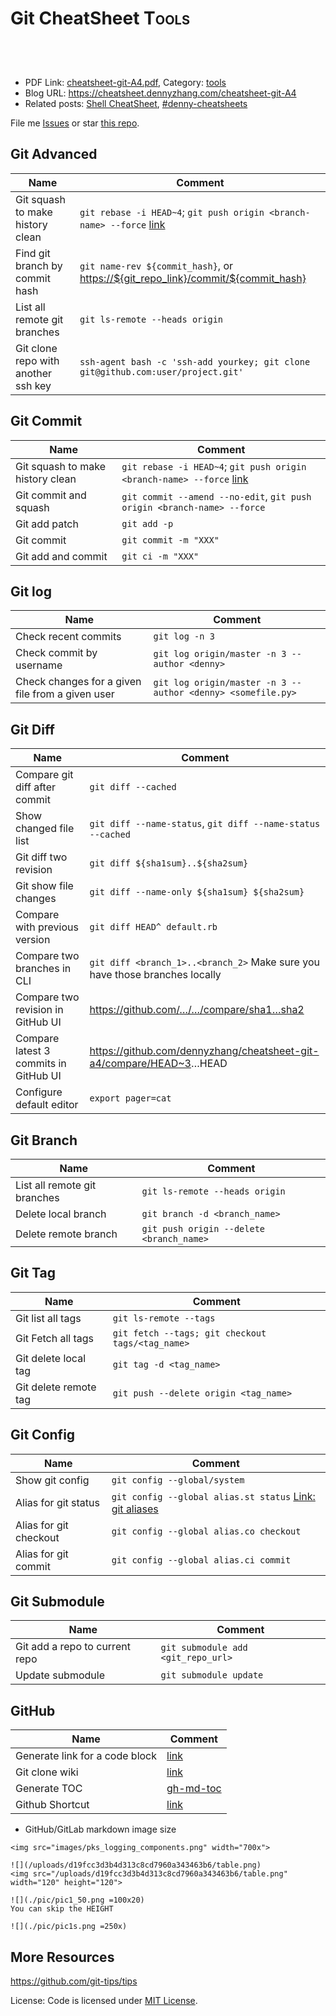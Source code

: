 * Git CheatSheet                                                      :Tools:
:PROPERTIES:
:type:     git
:export_file_name: cheatsheet-git-A4.pdf
:END:

#+BEGIN_HTML
<a href="https://github.com/dennyzhang/cheatsheet-git-A4"><img align="right" width="200" height="183" src="https://www.dennyzhang.com/wp-content/uploads/denny/watermark/github.png" /></a>
<div id="the whole thing" style="overflow: hidden;">
<div style="float: left; padding: 5px"> <a href="https://www.linkedin.com/in/dennyzhang001"><img src="https://www.dennyzhang.com/wp-content/uploads/sns/linkedin.png" alt="linkedin" /></a></div>
<div style="float: left; padding: 5px"><a href="https://github.com/dennyzhang"><img src="https://www.dennyzhang.com/wp-content/uploads/sns/github.png" alt="github" /></a></div>
<div style="float: left; padding: 5px"><a href="https://www.dennyzhang.com/slack" target="_blank" rel="nofollow"><img src="https://slack.dennyzhang.com/badge.svg" alt="slack"/></a></div>
</div>

<br/><br/>
<a href="http://makeapullrequest.com" target="_blank" rel="nofollow"><img src="https://img.shields.io/badge/PRs-welcome-brightgreen.svg" alt="PRs Welcome"/></a>
#+END_HTML

- PDF Link: [[https://github.com/dennyzhang/cheatsheet-git-A4/blob/master/cheatsheet-git-A4.pdf][cheatsheet-git-A4.pdf]], Category: [[https://cheatsheet.dennyzhang.com/category/tools/][tools]]
- Blog URL: https://cheatsheet.dennyzhang.com/cheatsheet-git-A4
- Related posts: [[https://cheatsheet.dennyzhang.com/cheatsheet-shell-A4][Shell CheatSheet]], [[https://github.com/topics/denny-cheatsheets][#denny-cheatsheets]]

File me [[https://github.com/DennyZhang/cheatsheet-git-A4/issues][Issues]] or star [[https://github.com/DennyZhang/cheatsheet-git-A4][this repo]].
** Git Advanced
| Name                                | Comment                                                                          |
|-------------------------------------+----------------------------------------------------------------------------------|
| Git squash to make history clean    | =git rebase -i HEAD~4=; =git push origin <branch-name> --force= [[https://github.com/todotxt/todo.txt-android/wiki/Squash-All-Commits-Related-to-a-Single-Issue-into-a-Single-Commit][link]]             |
| Find git branch by commit hash      | =git name-rev ${commit_hash}=, or https://${git_repo_link}/commit/${commit_hash} |
| List all remote git branches        | =git ls-remote --heads origin=                                                   |
| Git clone repo with another ssh key | =ssh-agent bash -c 'ssh-add yourkey; git clone git@github.com:user/project.git'= |
** Git Commit
| Name                             | Comment                                                                 |
|----------------------------------+-------------------------------------------------------------------------|
| Git squash to make history clean | =git rebase -i HEAD~4=; =git push origin <branch-name> --force= [[https://github.com/todotxt/todo.txt-android/wiki/Squash-All-Commits-Related-to-a-Single-Issue-into-a-Single-Commit][link]]    |
| Git commit and squash            | =git commit --amend --no-edit=, =git push origin <branch-name> --force= |
| Git add patch                    | =git add -p=                                                            |
| Git commit                       | =git commit -m "XXX"=                                                   |
| Git add and commit               | =git ci -m "XXX"=                                                       |
** Git log
| Name                                             | Comment                                                     |
|--------------------------------------------------+-------------------------------------------------------------|
| Check recent commits                             | =git log -n 3=                                              |
| Check commit by username                         | =git log origin/master -n 3 --author <denny>=               |
| Check changes for a given file from a given user | =git log origin/master -n 3 --author <denny> <somefile.py>= |
** Git Diff
| Name                                  | Comment                                                                     |
|---------------------------------------+-----------------------------------------------------------------------------|
| Compare git diff after commit         | =git diff --cached=                                                         |
| Show changed file list                | =git diff --name-status=, =git diff --name-status --cached=                 |
| Git diff two revision                 | =git diff ${sha1sum}..${sha2sum}=                                           |
| Git show file changes                 | =git diff --name-only ${sha1sum} ${sha2sum}=                                |
| Compare with previous version         | =git diff HEAD^ default.rb=                                                 |
| Compare two branches in CLI           | =git diff <branch_1>..<branch_2>= Make sure you have those branches locally |
| Compare two revision in GitHub UI     | [[https://www.dennyzhang.com/github_wiki#sec-1-4][https://github.com/.../.../compare/sha1...sha2]]                              |
| Compare latest 3 commits in GitHub UI | https://github.com/dennyzhang/cheatsheet-git-a4/compare/HEAD~3...HEAD       |
| Configure default editor              | =export pager=cat=                                                          |
** Git Branch
| Name                         | Comment                                  |
|------------------------------+------------------------------------------|
| List all remote git branches | =git ls-remote --heads origin=           |
| Delete local branch          | =git branch -d <branch_name>=            |
| Delete remote branch         | =git push origin --delete <branch_name>= |
** Git Tag
| Name                  | Comment                                          |
|-----------------------+--------------------------------------------------|
| Git list all tags     | =git ls-remote --tags=                           |
| Git Fetch all tags    | =git fetch --tags; git checkout tags/<tag_name>= |
| Git delete local tag  | =git tag -d <tag_name>=                          |
| Git delete remote tag | =git push --delete origin <tag_name>=            |
** Git Config
| Name                   | Comment                                                 |
|------------------------+---------------------------------------------------------|
| Show git config        | =git config --global/system=                            |
| Alias for git status   | =git config --global alias.st status= [[https://git-scm.com/book/en/v2/Git-Basics-Git-Aliases][Link: git aliases]] |
| Alias for git checkout | =git config --global alias.co checkout=                 |
| Alias for git commit   | =git config --global alias.ci commit=                   |
** Git Submodule
| Name                           | Comment                            |
|--------------------------------+------------------------------------|
| Git add a repo to current repo | =git submodule add <git_repo_url>= |
| Update submodule               | =git submodule update=             |
** GitHub
| Name                           | Comment   |
|--------------------------------+-----------|
| Generate link for a code block | [[https://www.dennyzhang.com/github_wiki#sec-1-3][link]]      |
| Git clone wiki                 | [[https://www.dennyzhang.com/github_wiki#sec-1-1][link]]      |
| Generate TOC                   | [[https://www.dennyzhang.com/github_wiki#sec-1-2][gh-md-toc]] |
| Github Shortcut                | [[https://help.github.com/articles/using-keyboard-shortcuts][link]]      |

- GitHub/GitLab markdown image size
#+BEGIN_EXAMPLE
<img src="images/pks_logging_components.png" width="700x">

![](/uploads/d19fcc3d3b4d313c8cd7960a343463b6/table.png)
<img src="/uploads/d19fcc3d3b4d313c8cd7960a343463b6/table.png"  width="120" height="120">

![](./pic/pic1_50.png =100x20)
You can skip the HEIGHT

![](./pic/pic1s.png =250x)
#+END_EXAMPLE
** More Resources
https://github.com/git-tips/tips

License: Code is licensed under [[https://www.dennyzhang.com/wp-content/mit_license.txt][MIT License]].

#+BEGIN_HTML
<a href="https://www.dennyzhang.com"><img align="right" width="201" height="268" src="https://raw.githubusercontent.com/USDevOps/mywechat-slack-group/master/images/denny_201706.png"></a>
<a href="https://www.dennyzhang.com"><img align="right" src="https://raw.githubusercontent.com/USDevOps/mywechat-slack-group/master/images/dns_small.png"></a>

<a href="https://www.linkedin.com/in/dennyzhang001"><img align="bottom" src="https://www.dennyzhang.com/wp-content/uploads/sns/linkedin.png" alt="linkedin" /></a>
<a href="https://github.com/dennyzhang"><img align="bottom"src="https://www.dennyzhang.com/wp-content/uploads/sns/github.png" alt="github" /></a>
<a href="https://www.dennyzhang.com/slack" target="_blank" rel="nofollow"><img align="bottom" src="https://slack.dennyzhang.com/badge.svg" alt="slack"/></a>
#+END_HTML
* org-mode configuration                                           :noexport:
#+STARTUP: overview customtime noalign logdone showall
#+DESCRIPTION:
#+KEYWORDS: 
#+LATEX_HEADER: \usepackage[margin=0.6in]{geometry}
#+LaTeX_CLASS_OPTIONS: [8pt]
#+LATEX_HEADER: \usepackage[english]{babel}
#+LATEX_HEADER: \usepackage{lastpage}
#+LATEX_HEADER: \usepackage{fancyhdr}
#+LATEX_HEADER: \pagestyle{fancy}
#+LATEX_HEADER: \fancyhf{}
#+LATEX_HEADER: \rhead{Updated: \today}
#+LATEX_HEADER: \rfoot{\thepage\ of \pageref{LastPage}}
#+LATEX_HEADER: \lfoot{\href{https://github.com/dennyzhang/cheatsheet-git-A4}{GitHub: https://github.com/dennyzhang/cheatsheet-git-A4}}
#+LATEX_HEADER: \lhead{\href{https://cheatsheet.dennyzhang.com/cheatsheet-slack-A4}{Blog URL: https://cheatsheet.dennyzhang.com/cheatsheet-git-A4}}
#+AUTHOR: Denny Zhang
#+EMAIL:  denny@dennyzhang.com
#+TAGS: noexport(n)
#+PRIORITIES: A D C
#+OPTIONS:   H:3 num:t toc:nil \n:nil @:t ::t |:t ^:t -:t f:t *:t <:t
#+OPTIONS:   TeX:t LaTeX:nil skip:nil d:nil todo:t pri:nil tags:not-in-toc
#+EXPORT_EXCLUDE_TAGS: exclude noexport
#+SEQ_TODO: TODO HALF ASSIGN | DONE BYPASS DELEGATE CANCELED DEFERRED
#+LINK_UP:   
#+LINK_HOME: 
* #  --8<-------------------------- separator ------------------------>8-- :noexport:
* TODO undo local git commit                                       :noexport:
* how people achieve this: https://github.com/kelseyhightower/nocode/issues/2524 :noexport:
* TODO Truncate .git /Users/zdenny/Dropbox/org_data                :noexport:
* TODO git reset --hard HEAD                                       :noexport:
* TODO Role Model                                                  :noexport:
https://github.com/tiimgreen/github-cheat-sheet
* TODO make .git history small                                     :noexport:
* DONE Github coveralls support traivs.ci python project           :noexport:
  CLOSED: [2017-09-13 Wed 16:56]
https://coveralls.zendesk.com/hc/en-us/articles/201342869-Python
http://levibostian.com/blog/python-code-coverage-and-coveralls-io/
https://github.com/coveralls-clients/coveralls-python
https://earldouglas.com/posts/python-ci.html
http://blog.pythonity.com/coveralls-with-travis-ci-tox-pytest.html
https://vevurka.github.io/dsp17/git/quality/django/python/travis_ci_frisor/
http://levibostian.com/blog/python-code-coverage-and-coveralls-io/
#+BEGIN_EXAMPLE
Coveralls

Coveralls is a hosted analysis tool, providing statistics about your code coverage.

Configuring your Travis CI build to send results to Coveralls always follows the same pattern:

Add your repository to Coveralls.
Configure your build to install the Coveralls library for the programming language you're using.
Add Coveralls to your test suite.
If you're using Travis CI for private repos, add service_name: travis-pro to your .coveralls.yml.
We'll show you how to do this for Ruby in the following example.
#+END_EXAMPLE
* DONE github: integrate docker auto build with dockerfile         :noexport:
  CLOSED: [2017-09-13 Wed 18:49]
https://hub.docker.com/r/niccokunzmann/dockerhub-build-status-image/
https://github.com/badges/shields/issues/886
* DONE github fork rebase                                          :noexport:
  CLOSED: [2017-10-06 Fri 21:46]
https://robots.thoughtbot.com/keeping-a-github-fork-updated

git clone git@github.com:croaky/dotfiles.git
cd dotfiles
git remote add upstream git@github.com:thoughtbot/dotfiles.git
git fetch upstream
git rebase upstream/master

git checkout -b upstream upstream/master
* TODO git undo: git add                                           :noexport:
* TODO consolidate & beyond: https://github.com/arslanbilal/git-cheat-sheet :noexport:
* TODO consolidate https://github.com/tchapi/markdown-cheatsheet   :noexport:
* TODO more content                                                :noexport:
** git
# To set your identity:
git config --global user.name "John Doe"
git config --global user.email johndoe@example.com

# To set your editor:
git config --global core.editor emacs

# To enable color:
git config --global color.ui true

# To stage all changes for commit:
git add --all

# To stash changes locally, this will keep the changes in a separate changelist
# called stash and the working directory is cleaned. You can apply changes
# from the stash anytime
git stash

# To stash changes with a message
git stash save "message"

# To list all the stashed changes
git stash list

# To apply the most recent change and remove the stash from the stash list
git stash pop

# To apply any stash from the list of stashes. This does not remove the stash
# from the stash list
git stash apply stash@{6}

# To commit staged changes
git commit -m "Your commit message"

# To edit previous commit message
git commit --amend

# Git commit in the past
git commit --date="`date --date='2 day ago'`"
git commit --date="Jun 13 18:30:25 IST 2015"
# more recent versions of Git also support --date="2 days ago" directly

# To change the date of an existing commit
git filter-branch --env-filter \
    'if [ $GIT_COMMIT = 119f9ecf58069b265ab22f1f97d2b648faf932e0 ]
     then
         export GIT_AUTHOR_DATE="Fri Jan 2 21:38:53 2009 -0800"
         export GIT_COMMITTER_DATE="Sat May 19 01:01:01 2007 -0700"
     fi'

# To removed staged and working directory changes
git reset --hard

# To go 2 commits back
git reset --hard HEAD~2

# To remove untracked files
git clean -f -d

# To remove untracked and ignored files
git clean -f -d -x

# To push to the tracked master branch:
git push origin master

# To push to a specified repository:
git push git@github.com:username/project.git

# To delete the branch "branch_name"
git branch -D branch_name

# To make an exisiting branch track a remote branch
git branch -u upstream/foo

# To see who commited which line in a file
git blame filename

# To sync a fork with the master repo:
git remote add upstream git@github.com:name/repo.git    # Set a new repo
git remote -v                                           # Confirm new remote repo
git fetch upstream                                      # Get branches
git branch -va                                          # List local - remote branches
git checkout master                                     # Checkout local master branch
git checkout -b new_branch                              # Create and checkout a new branch
git merge upstream/master                               # Merge remote into local repo
git show 83fb499                                        # Show what a commit did.
git show 83fb499:path/fo/file.ext                       # Shows the file as it appeared at 83fb499.
git diff branch_1 branch_2                              # Check difference between branches
git status                                              # Show the changes from last commit

# Commit history of a set of files
git log --pretty=email --patch-with-stat --reverse --full-index -- Admin\*.py > Sripts.patch

# Import commits from another repo
git --git-dir=../some_other_repo/.git format-patch -k -1 --stdout <commit SHA> | git am -3 -k

# View commits that will be pushed
git log @{u}..

# View changes that are new on a feature branch
git log -p feature --not master
git diff master...feature

# Interactive rebase for the last 7 commits
git rebase -i @~7

# Diff files WITHOUT considering them a part of git
# This can be used to diff files that are not in a git repo!
git diff --no-index path/to/file/A path/to/file/B

# To pull changes while overwriting any local commits
git fetch --all
git reset --hard origin/master

# Update all your submodules
git submodule update --init --recursive

# Perform a shallow clone to only get latest commits
# (helps save data when cloning large repos)
git clone --depth 1 <remote-url>

# To unshallow a clone
git pull --unshallow

# Create a bare branch (one that has no commits on it)
git checkout --orphan branch_name

# Checkout a new branch from a different starting point
git checkout -b master upstream/master

# Remove all stale branches (ones that have been deleted on remote)
# So if you have a lot of useless branches, delete them on Github and then run this
git remote prune origin

# The following can be used to prune all remotes at once
git remote prune $(git remote | tr '\n' ' ')

# Revisions can also be identified with :/text
# So, this will show the first commit that has "cool" in their message body
git show :/cool

# Undo parts of last commit in a specific file
git checkout -p HEAD^ -- /path/to/file

# Revert a commit and keep the history of the reverted change as a separate revert commit
git revert <commit SHA>

# Pich a commit from a branch to current branch. This is different than merge as
# this just applies a single commit from a branch to current branch
git cherry-pick <commit SHA1>
** patch
# Patch one file
patch version1 < version.patch

# Reverse a patch
patch -R version1 < version.patch

# Patch all files in a directory, adding any missing new files
# -p strips leading slashes
$ cd dir
$ patch -p1 -i ../big.patch

# Patch files in a directory, with one level (/) offset
patch -p1 -r version1/ < version.patch
* git                                           :noexport:IMPORTANT:Personal:
| Item                          | Comment                                                        |
|-------------------------------+----------------------------------------------------------------|
| man 7 gittutorial             | man page for git tutorial                                      |
| gitk                          | git repository browser; sudo apt-get install gitk              |
| github保存密码                | git config remote.origin.url git@github.com:xiaozibao/test.git |
| git change url of remote repo | git remote set-url origin git://new.url.here                   |

- command list
| Item                                | Comment                                                                                                |
|-------------------------------------+--------------------------------------------------------------------------------------------------------|
| 撤销本地修改                        | git checkout dirname *.txt                                                                             |
| 撤销最近一次提交　                  | git revert --no-commit head                                                                            |
| git revert last change              | git reset --soft HEAD^                                                                                 |
| undo git pull                       | git reset --hard                                                                                       |
| revert a faulty branch merge        | 789a4e8a3b436050082db5747762158aaca00a27                                                               |
|-------------------------------------+--------------------------------------------------------------------------------------------------------|
| undo merge                          | git merge --abort                                                                                      |
| 创建一个本地branch                  | git branch denny                                                                                       |
| 删除一个本地branch                  | git branch -d denny                                                                                    |
| 把本地新创建的branch push到server   | git push origin <branchname>                                                                           |
| 删除server一个branch                | git push origin --delete <branchName>                                                                  |
| 合并branch                          | git merge <branchname>                                                                                 |
| 查看某个check-in的修改              | git diff  ed3563a9538a183cb1e545458691ea6f626db898                                                     |
| git checkout file of given revision | git checkout 4d1c375e281627a7ea45b0b3abad08af51927851 server.py                                        |

- git branch
| git                          | svn                            | comment                               |
|------------------------------+--------------------------------+---------------------------------------|
| git branch branch            | svn copy http://... http://... | BRANCHING                             |
| git checkout branch          | svn switch http://...          |                                       |
| git branch                   | svn list http://.../           |                                       |
| git checkout rev             | svn update -r rev              |                                       |
| git checkout prevbranch      | svn update                     |                                       |
| git checkout path            |                                | Restore a file from the last revision |
| git merge branch             |                                |                                       |
| git push -u origin dev       |                                | push a local branch to server         |

- git & svn
| git                                            | svn                            | Comment                               |
|------------------------------------------------+--------------------------------+---------------------------------------|
| git show HEAD~2                                |                                |                                       |
| git clone url                                  | svn checkout url               |                                       |
| git pull                                       | svn update                     |                                       |
| git tag -a sandbox-v2 -m "sandbox v2"          | svn copy http://... http://... |                                       |
| git tag -l                                     | svn list http://.../           | list local tags                       |
| git push --tags                                |                                | push tag                              |
| git show tag                                   | svn log --limit 1 http://...   |                                       |
| git init                                       |                                | initialize the repository             |
| git add .                                      |                                | add all files under current directory |
| git show rev:path/to/file                      |                                |                                       |
| git blame path/to/file                         |                                |                                       |
| git diff rev path                              | svn diff -rrev path            |                                       |
** TODO git clone出来的,没有branch list
** TODO 生成补丁（patch）,把补丁发送给主开发者
** TODO git misc stuff                                             :noexport:
*** TODO git svn fetch failed
**** console shot                                                  :noexport:
#+BEGIN_EXAMPLE
Item is not readable: Item is not readable at /usr/lib/git-core/git-svn line 1702
#+END_EXAMPLE
*** TODO git generate diff in svn format                 :IMPORTANT:noexport:
**** email from Ming
#+BEGIN_EXAMPLE
Hang already used pos-review to generate RB request from git diff. Hang, can you give us your experience on this?
Thanks,
Jason
From: Zhang, Denny
Sent: Wednesday, March 24, 2010 10:13 AM
To: Zhang, Ming
Cc: Chen, Jason (CIG); Zhou, Hang; Shen, Lizhong
Subject: RE: generate diff from git for RB
Hi Ming
Hope the following solve your problem.
# Problem: Reviewboard are expecting \t after filename.
The diff format of svn conform to the rule, while git diff format violate.
http://code.google.com/p/reviewboard/source/browse/trunk/reviewboard/diffviewer/parser.py?r=1361\\
How reviewword parse
Sample of git diff format:
,-----------
| diff --git a/src/mgmt/pylib/mauiverify b/src/mgmt/pylib/mauiverify
| old mode 100644
| new mode 100755
| index a9eb2e0..0702120
| --- a/src/mgmt/pylib/mauiverify
| +++ b/src/mgmt/pylib/mauiverify
`-----------
Sample of SVN diff format:
,-----------
| Index: mauiverify
| ===================================================================
| --- mauiverify (revision 49747)
| +++ mauiverify (working copy)
| @@ -25,12 +25,6 @@
| import random
| import string
| import pdb
`-----------
# Solution: a shell script to convert git format to diff format
- Add a script of git-svn-diff to the $PATH(Show in the attachment).
## Add the alias to the git configuration
[alias]
 svn-diff=!git-svn-diff
## Generate diff by: git svn-diff
http://www.mail-archive.com/trafficserver-dev@incubator.apache.org/msg00864.html\\
git-svn diff
http://stackoverflow.com/questions/708202/git-format-patch-to-be-svn-compatable\\
Git format-patch to be svn compatable?
Thanks,
Denny
-----Original Message-----
From: Zhang, Ming
Sent: 2010年3月24日 3:26
To: Chen, Jason (CIG)
Cc: Zhang, Denny; Zhou, Hang; Shen, Lizhong
Subject: generate diff from git for RB
Hi All
Try to seek some idea, I tried to generate diff for RB but always get error like 'No valid separator after the filename was found in the diff header'. Did a quick check and could not find solution. Wonder if your guys have workaround? Thanks!
Best Regards
- Ming Zhang
CIG, EMC Corporation
Thanks & Regards,
Denny Zhang
CIG Maui Sysmgmt Team
EMC ShangHai R&D -- Software Engineer
Tel: 86-21-60951100(2273)
Email: Zhang_Denny@emc.com
EMC²
Where information lives......
#+END_EXAMPLE
*** TODO generate diff from git for ReviewBoard
**** email from Hang
#+BEGIN_EXAMPLE
reviewboard support git-svn usage natively, its developers also use the same way. The discussion is available at.
http://groups.google.com/group/reviewboard/browse_thread/thread/3423e2c8f71c5c3a?pli=1\\
Main steps:
(1) configure git, add rb address into .git/config
[reviewboard]
url = http://10.32.171.184
(2) use post-review with "--parent=<git-branch>"
You could also use the following options:
--guess-summary
--guess-description
Then post-review will try to guess summary and description from git log.
Thanks,
Hang
#+END_EXAMPLE
*** TODO Install git in redhat
**** TODO install by yum
- install zlib-devel openssl-devel perl cpio expat-devel gettext-devel curl
- yum install git-core
**** TODO install by configure/make/make install
#+begin_example
wget http://kernel.org/pub/software/scm/git/git-1.6.5.7.tar.gz && tar zxvf git-1.6.5.7.tar.gz && cd git-1.6.5.7
./configure --prefix=/usr/local/git
make install install-doc install-html
/usr/local/git/bin/git --version #显示: git version 1.6.5.7
将git加入系统PATH
,-----------
| vim /etc/profile #加入下面一行
| export PATH=$PATH:/usr/local/git/bin
| source /etc/profile
`-----------
#+end_example
**** useful link
http://www.weekface.info/2010/01/03/linux-git-install\\
Linux实做之Git分布式版本控制系统(安装git)
*** TODO Switch google code from svn to git
**** useful link
http://code.google.com/p/support/wiki/ImportingFromGit\\
ImportingFromGit
http://hi.baidu.com/hunnon/blog/item/8a7b9c98e0f41b026f068c04.html\\
在 Google Code 中使用 Git
*** TODO git svn set-tree
git svn set-tree
Reading from stdin...
*** TODO check in git to svn
#+begin_example
$ git svn dcommit
Committing to https://rd-accounting.googlecode.com/svn/trunk ...
Authentication realm: <https://rd-accounting.googlecode.com:443> Google Code Subversion Re
pository
Password for 'filebat.mark':
Authentication realm: <https://rd-accounting.googlecode.com:443> Google Code Subversion Re
pository
Username: filebat.mark
Password for 'filebat.mark':
Authentication realm: <https://rd-accounting.googlecode.com:443> Google Code Subversion Re
pository
Username: filebat.mark
Password for 'filebat.mark':
Authorization failed: MKACTIVITY of '/svn/!svn/act/4b05885e-34b8-11df-b02f-4f7e9a581080':
authorization failed: Could not authenticate to server: rejected Basic challenge (https://
rd-accounting.googlecode.com) at /usr/lib/git-core/git-svn line 3894
#+end_example
*** TODO 如何将一个branch中的内容push到各一个branch               :IMPORTANT:
*** TODO git commit前,如何快捷地查看一个文件的修改
*** TODO 如何比较两个branch中同一个文件的异同
*** TODO Make "git blame" work for svn based repository           :IMPORTANT:
*** TODO Run difftool in git: git difftool [2/3]                  :IMPORTANT:
 http://luhman.org/blog/2009/08/25/git-difftool-and-vimdiff\\
 Git difftool and vimdiff
**** TODO 如何在ntemacs中使用vimdiff
**** DONE 在cygwin中vimdiff打开两个文件后,如何水平移动内容
     CLOSED: [2010-03-21 星期日 01:27]
**** DONE basic configuration
     CLOSED: [2010-03-21 星期日 01:26]
 git config --global diff.tool vimdiff
 git difftool -y
*** TODO side by side code review                   :IMPORTANT:noexport:HARD:
http://xhfamily.com/x/notes/20080819_git-process.html\\
Git and side-by-side code review
**** diff_view.py
#+begin_src python
#!/usr/bin/python
# Take a review directory, like /tmp/20080813_14450,
# 1 read _file.list
# 2 print out a list of files for reviews
# 3 use vimdiff to review the diff
import sys, string, re, os
# vertical filler to make alignment nice; more context is better; I don't use icase, iwhite
vimdiff="vim +\":set nu\" +\":set nospell\" +\":syntax off\" +\":set diffopt=vertical,filler,context:8\""
def Main():
 if (len(sys.argv) != 2 and len(sys.argv) != 3):
 print "%s -l [review directory]"%sys.argv[0]
 sys.exit(1)
 # Get options
 localDiff = False
 needToDeleteDiffDir = False
 reviewDir = ""
 if "-l" == sys.argv[1]:
 localDiff = True
 reviewDir = sys.argv[2]
 else:
 reviewDir = sys.argv[1]
# Untar if needed
 if os.path.isfile(reviewDir):
 os.system("tar zxvf %s -C /tmp"%reviewDir)
 reviewDir = "/tmp/%s"%(os.path.basename(reviewDir)[:-4])
 needToDeleteDiffDir = True
 else:
 assert(os.path.isdir(reviewDir))
# Parse _file.list from reviewDir
 idxFileName = "%s/_file.list"%reviewDir
 if not os.path.isfile(idxFileName):
 print "Cannot find _file.list in the review directory!"
 sys.exit(1)
 f = open(idxFileName)
 prefix = reviewDir
 files = []
 for line in f.readlines():
 files.append(line[:-1])
 f.close()
# Now invoke vimdiff
 i = -1;
 while i < len(files):
 printFiles(files);
 print "Next/Previous/exit(N/p/x/<number>)?"
 input = sys.stdin.readline();
 try:
 i = int(input)
 except:
 if (input.lower() == "x\n"):
 break
 elif (input.lower() == "p\n"):
 i = i - 1
 if i < 0:
 i = 0
 else:
 i += 1
 if not (i >= 0 and i < len(files)):
 break
 file = files[i]
 absFile = "%s/%s"%(prefix, file)
 if localDiff:
 absFile = FindLocalFile(file)
 os.system("%s %s +\":silent diffsplit %s/%s.BASE\" +\":set nonu\""%(vimdiff, absFile, prefix, file))
 if needToDeleteDiffDir:
 os.system("rm -rf %s"%reviewDir)
def FindLocalFile(filename):
 tok = filename.split('/')
 for i in range(len(tok)):
 f = "/".join(tok[i:])
 if os.path.exists(f):
 return f
 assert(0)
def printFiles(files):
 i = 0;
 while i < len(files):
 print "%s [%d]"%(files[i], i)
 i += 1
 return
Main()
#+end_src
**** git_diff_to_review.py
#+begin_src python
#!/usr/bin/python
# called from git diff to:
# 1. make a review directory in /tmp/ using date and parent pid, if not already there
# 2. append file name in /tmp/<data_ppid>/_file.list
# 3. copy the old and new version of the files according to the relative path
import sys, os, datetime
# filler to make alignment nice; more context is better; I don't use icase, iwhite
vimdiff="vim +\":set nu\" +\":syntax off\" +\":set diffopt=vertical,filler,context:8\""
def Main():
 ppid = os.getppid()
 assert(ppid != 0)
 today = datetime.datetime.now().strftime("%Y%m%d")
 dir = "/tmp/%s_%05d"%(today, ppid)
 idxFilePath = "%s/_file.list"%dir
 gitFilePath = sys.argv[1]
 gitOldFilePath = sys.argv[2]
 gitNewFilePath = sys.argv[5]
 copyOldFilePath = "%s/%s.BASE"%(dir, gitFilePath)
 copyNewFilePath = "%s/%s"%(dir, gitFilePath)
 os.system("mkdir -p %s"%dir)
 os.system("touch %s"%idxFilePath)
 idxFile = open(idxFilePath, "a")
 if 0 == idxFile.tell():
 print dir
 idxFile.write("%s\n"%gitFilePath);
 idxFile.close()
#print gitFilePath, gitOldFilePath, gitNewFilePath, copyOldFilePath, copyNewFilePath
 copyFile(gitOldFilePath, copyOldFilePath)
 copyFile(gitNewFilePath, copyNewFilePath)
 return
def copyFile(fromPath, toPath):
 os.system("mkdir -p %s"%os.path.dirname(toPath))
 fromFile = open(fromPath, "r")
 toFile = open(toPath, "w")
 for line in fromFile.readlines():
 toFile.write(line)
 fromFile.close()
 toFile.close()
 return
Main()
#+end_src
**** gr.sh
#+begin_src sh
function gr {
 if [ -z "$1" ]; then
 reviewDir=`GIT_EXTERNAL_DIFF=git_diff_to_review.py git diff`
 elif [ "$1" = "--cached" ]; then
 reviewDir=`GIT_EXTERNAL_DIFF=git_diff_to_review.py git diff --cached`
 else
 reviewDir=`GIT_EXTERNAL_DIFF=git_diff_to_review.py git diff "$1^" "$1"`
 fi
 if [ -d "$reviewDir" ]; then
 theDir=`dirname $reviewDir`
 theBase=`basename $reviewDir`
 pushd "$theDir" >/dev/null
 tar zcf "$theBase.tgz" "$theBase"
 popd >/dev/null
 echo "$reviewDir.tgz"
 rm -rf $reviewDir
 else
 echo "something wrong with $reviewDir"
 fi
}
gr $1
#+end_src
*** TODO git pull . master fail: you are in the middle of a conflicted merge
**** HOW TO RESOLVE CONFLICTS
#+begin_example
HOW TO RESOLVE CONFLICTS
 After seeing a conflict, you can do two things:.sp
 o Decide not to merge. The only clean-ups you need are to reset the index file to the
 HEAD commit to reverse 2. and to clean up working tree changes made by 2. and 3.;
 git-reset --hard can be used for this.
 o Resolve the conflicts. Git will mark the conflicts in the working tree. Edit the
 files into shape and git-add them to the index. Use git-commit to seal the deal.
 You can work through the conflict with a number of tools:.sp
 o Use a mergetool. git mergetool to launch a graphical mergetool which will work you
 through the merge.
 o Look at the diffs. git diff will show a three-way diff, highlighting changes from
 both the HEAD and remote versions.
 o Look at the diffs on their own. git log --merge -p <path> will show diffs first
 for the HEAD version and then the remote version.
 o Look at the originals. git show :1:filename shows the common ancestor, git show
 :2:filename shows the HEAD version and git show :3:filename shows the remote
 version.
#+end_example
*** TODO git pull . master fail: you have not concluded your merge. (MERGE_HEAD exists)
*** ;; -------------------------- separator --------------------------
*** TODO git reset HEAD^: toss your latest commit away completely
*** TODO git commit --amend: amend your latest commit
*** TODO Configure git colors and visualize                       :IMPORTANT:
#+begin_example
# Colors. Git can produce colorful output with some commands; since some people hate colors way more than the rest likes them, by default the colors are turned off. If you would like to have colors in your output:
git config --global color.diff auto
git config --global color.status auto
git config --global color.branch auto
# Visualize. You may find it convenient to watch your repository using the gitk repository as you go.
#+end_example
*** TODO git merge --no-commit branch to review the merge result and then do the commit yourself
*** TODO git log -Sstring shows the commits which add or remove any file data matching string
*** TODO git commit -a -m时, 如何处理不可见字符,例如回车,tab键
*** TODO git apply(patch -p0)
** DONE git diff: warning: terminal is not fully functional
   CLOSED: [2012-01-22 Sun 14:43]
add to /etc/bash.profile

git config --global core.pager ""

或者export PAGER=cat
*** useful link
    http://stackoverflow.com/questions/3952207/how-to-configure-emacs-app-to-use-git-within-shell-for-git-on-osx\\
    How to configure emacs.app to use git within *shell* for git on OSX - Stack Overflow

    http://kerneltrap.com/mailarchive/git/2008/12/17/4443664/thread\\
    Re: git-diff should not fire up $PAGER, period! | KernelTrap
** DONE git clone fail: error: server certificate verification failed
   CLOSED: [2012-11-14 Wed 15:26]
git config --global http.sslVerify false
#+begin_example
denny@denny-Vostro-1014:~/backup/essential/Dropbox/private_data/code$ git clone https://zhangwei@git.dev.ec-ae.net/bnow.git
Cloning into 'bnow'...
error: server certificate verification failed. CAfile: /etc/ssl/certs/ca-certificates.crt CRLfile: none while accessing https://zhangwei@git.dev.ec-ae.net/bnow.git/info/refs
fatal: HTTP request failed
denny@denny-Vostro-1014:~/backup/essential/Dropbox/private_data/code$ git config --global http.sslVerify false
denny@denny-Vostro-1014:~/backup/essential/Dropbox/private_data/code$ git clone https://zhangwei@git.dev.ec-ae.net/bnow.git
Cloning into 'bnow'...
Password for 'https://zhangwei@git.dev.ec-ae.net': 87ac515f138d3e1cc8dd58e6d4dc24a36b52cabd

remote: Counting objects: 1024, done.
remote: Compressing objects: 100% (926/926), done.
remote: Total 1024 (delta 422), reused 490 (delta 63)
Receiving objects: 100% (1024/1024), 1.19 MiB | 1024 KiB/s, done.
Resolving deltas: 100% (422/422), done.
#+end_example
** sample configuration                                            :noexport:
[user]
 name = Zhang, Denny
 email = denny.zhang001@gmail.com
[core]
 repositoryformatversion = 0
 filemode = true
 bare = false
 logallrefupdates = true
 ignorecase = true
 whitespace=fix,-indent-with-non-tab,trailing-space,cr-at-eol
 pager = less -FXRS
[branch "branch-1"]
 remote = master
[color]
 branch = auto
 diff = auto
 status = auto
 ui = true
[color "branch"]
 current = yellow reverse
 local = yellow
 remote = green
[color "diff"]
 meta = yellow bold
 frag = magenta bold
 old = red bold
 new = green bold
 whitespace = red reverse
[color "status"]
 added = yellow
 changed = green
 untracked = cyan
[tool]
 diff = vimdiff
** # --8<-------------------------- separator ------------------------>8--
** TODO Git work with svn
 http://flavio.castelli.name/howto_use_git_with_svn\\
 Howto use Git and svn together
 1. install git and git-svn
 2. create the working dir: mkdir strigi
 3. init your git working dir:
 cd strigi && git-svn init https://svn.kde.org/home/kde/trunk/kdesupport/strigi
 git-svn init command is followed by the address of the svn repository (in this case we point to strigi's repository)
 4. Find a commit regarding the project (you can get it from cia version control). Warning: the command git-log will show project's history starting from this revision.
 5. Perform the command git-svn fetch -rREVISION
 Where REVISION is the number obtained before.
 6. Update your working dir: git-svn rebase
;; -------------------------- separator --------------------------
http://www.viget.com/extend/effectively-using-git-with-subversion/\\
Effectively Using Git With Subversion
** useful link                                                    :IMPORTANT:
 http://git.or.cz/course/svn.html\\
 Git - SVN Crash Course
 http://flavio.castelli.name/howto_use_git_with_svn\\
 Howto use Git and svn together
 http://baike.baidu.com/view/1531489.htm?fr=ala0_1\\
 GIT
 http://www.cnblogs.com/1-2-3/archive/2010/07/18/git-commands.html
** DONE In eshell-mode of emacs, git commit can't open editor     :IMPORTANT:
   CLOSED: [2010-03-19 星期五 23:46]
使用-m选项直接给出message, 或使用-f选项给一个文件名

If you don't pass any -m parameter or pass the -e parameter, your
favorite $EDITOR will get run and you can compose your commit message
there, just as with Subversion.

git commit -a -m "This is another test"
*** consoleshot                                                    :noexport:
#+BEGIN_EXAMPLE
git commit -a
error: Terminal is dumb but no VISUAL nor EDITOR defined.
Please supply the message using either -m or -F option.
#+END_EXAMPLE
** DONE git show rev:path/to/file
   CLOSED: [2010-03-19 星期五 23:56]
*** consoleshot                                                    :noexport:
#+BEGIN_EXAMPLE
   #+BEGIN_EXAMPLE
git show 389fef009868695330c2d214df49c1ea6490111a
commit 389fef009868695330c2d214df49c1ea6490111a
Author: zhangd1 <zhangd1@CNRDZHANGD1L1C.corp.emc.com>
Date: Fri Mar 19 23:52:57 2010 +0800
 Test for verbose mode
diff --git a/beta.el b/beta.el
index 771288b..5adaa4d 100644
--- a/beta.el
+++ b/beta.el
@@ -1,6 +1,5 @@
 ;; here is a test, another change
 (defun open-buffer-path2 ()
-
 )
 (defun open-buffer-path ()
 ;;Run explorer on the directory of the current buffer.
d:/temp/git/dryrun $

   #+END_EXAMPLE
#+END_EXAMPLE
** DONE We can refer to latest revision by HEAD, its parent as HEAD^^ or HEAD~2. :IMPORTANT:
   CLOSED: [2010-03-20 星期六 00:42]
** DONE git diff rev path(svn diff -rrev path)
   CLOSED: [2010-03-20 星期六 00:47]
To get a diff with an specific revision and path
** DONE Configure git colors                                      :IMPORTANT:
   CLOSED: [2010-03-21 星期日 01:07]
# Colors. Git can produce colorful output with some commands; since some people hate colors way more than the rest likes them, by default the colors are turned off. If you would like to have colors in your output:
git config --global color.diff auto
git config --global color.status auto
git config --global color.branch auto
;; -------------------------- separator --------------------------
http://jblevins.org/log/tools/git-colors\\
Git Colors
[color]
 branch = auto
 diff = auto
 status = auto
[color "branch"]
 current = yellow reverse
 local = yellow
 remote = green
[color "diff"]
 meta = yellow bold
 frag = magenta bold
 old = red bold
 new = green bold
[color "status"]
 added = yellow
 changed = green
 untracked = cyan
** DONE customize configuration template                          :IMPORTANT:
   CLOSED: [2010-03-21 星期日 10:58]
http://xhfamily.com/x/notes/20080819_git-process.html\\
# in .gitconfig
[commit]
 template = /path/to/.git.commit.template
# in .git.commit.template
put your commit message title
put your commit message details
testing done:
reviewers:
** DONE 如何列出两个branch的不同的地方: git diff $branch-name beta.el :IMPORTANT:
   CLOSED: [2010-03-21 星期日 11:15]
** DONE Try git and review board                                   :noexport:
   CLOSED: [2010-03-21 星期日 19:08]
*** good for git
- get different branches from various release
- search for various check-in
- check in to local, once the remote server is not accessible
*** vimdiff
 Here are simple steps about how to view diff in "vimdiff" manner when input "git diff":
 http://technotales.wordpress.com/2009/05/17/git-diff-with-vimdiff/\\
*** email 3
#+BEGIN_EXAMPLE
Hi All,
Right now we can support to use CLI to upload review request instead of using GUI which would be more efficient. This will speed up your review request creation. Please take a look at below wiki on the details and let me know if you have any question.
http://tvg01.lss.emc.com/mediawiki/index.php/Effective_Code_Review_by_using_ReviewBoard#For_code_submitter_-_CLI_create_review_request\\
The quick step to use this CLI is:
1. Install RBtools (post-review) package
2. Create your own reviewboard configuration ($HOME/.reviewboardrc)
3. Create patch file after bug fixing
4. Create review request by using post-review
Thanks,
Jason
From: Chen, Jason (CIG)
Sent: Thursday, March 04, 2010 10:40 PM
To: Zhang, Ming; Yin, Caihua; Zhou, Hang; Zhang, Denny; Feng, Longda; Shen, Lizhong
Cc: Zhao, Yubo; Kang, Sukwoo
Subject: RE: Review board general process and user guide wiki.
Right now we only support upload diff from GUI. I will learn to provide a CLI tool for us to easily upload the patch review without access GUI. I know we are all developers... ;)
Btw, git format patch is not supported at this time. I will also dig more into RB to have a check. I will update wiki about our on-going status on the improvements.
Thanks,
Jason
From: Zhang, Ming
Sent: Thursday, March 04, 2010 10:24 PM
To: Chen, Jason (CIG); Yin, Caihua; Zhou, Hang; Zhang, Denny; Feng, Longda; Shen, Lizhong
Cc: Zhao, Yubo; Kang, Sukwoo
Subject: RE: Review board general process and user guide wiki.
thanks a lot. it looks great to me.
how we upload today? if we can export the server as NFS and thus every developer just need to copy, or svn diff > foo://bar/x.diff, then it is a small work for coder.
________________________________________
From: Chen, Jason (CIG)
Sent: Thursday, March 04, 2010 3:06 AM
To: Yin, Caihua; Zhou, Hang; Zhang, Denny; Feng, Longda; Shen, Lizhong
Cc: Zhao, Yubo; Zhang, Ming; Kang, Sukwoo
Subject: Review board general process and user guide wiki.
Hi all,
I have drafted one wiki page about how to use Review Board for our bug fixing review or other code review. We can try to use this during our 1.3.1 bug fixing process and see whether it can improve our review efficiency and quality. The purpose is to help all of us for a better code review approach rather than using email.
https://tvg01.lss.emc.com/mediawiki/index.php/Effective_Code_Review_by_using_ReviewBoard
This wiki has contained all our necessary information and still under construction. I will update it with more information in following days.
Without doubt, there always have improvement areas we need to refine during daily use. Please send me your feedbacks or directly modify wiki page in the future improvement sections. I appreciate for your any suggestions.
Thanks,
Jason
#+END_EXAMPLE
*** email 1
#+BEGIN_EXAMPLE
Hello all,
As time limited, I can only show you basic usage for reviewboard. Here is the reviewboard server IP which you can play around. You can register one user with your account name.
http://10.32.171.184/\\
If we feel there need more training, I can open another session for this. In the mean time, I will put the usage and instructions into wiki page.
Feel free to let me know if you have any question or issues when use review board.
Thanks,
Jason
-----Original Appointment-----
From: Shen, Lizhong
Sent: Thursday, February 04, 2010 12:46 PM
To: Shen, Lizhong; Zhao, Yubo; Chen, Jason (CIG); Zhang, Denny; Zhou, Hang; Yin, Caihua; Feng, Longda
Subject: Code review process discussion
When: Thursday, February 04, 2010 2:00 PM-3:00 PM (GMT+08:00) Beijing, Chongqing, Hong Kong, Urumqi.
Where: 蓬莱 (Fantasyland)(2F)
Change:
1. postpone the meeting to 14:00~15:00 since Yubo will be in office about 2:00PM
Agenda:
1. Brief introduction of Git (Lizhong)
2. How to leverage Git to review code (lizhong)
3. Reviewboard introduction (Jason)
#+END_EXAMPLE
*** email 2
#+BEGIN_EXAMPLE
I agree. Git looks cool and powerful for developer if can master it very well while RB is more user friendly and easy to use.
P.S. RB can support git but I haven't tried this before. You can have a try on this. I will send out the detail instructions later about setup and manage.
Thanks,
Jason
From: Shen, Lizhong [mailto:Shen_lizhong@emc.com]
Sent: Thursday, February 04, 2010 3:45 PM
To: Chen, Jason (CIG)
Cc: Zhao, Yubo; Zhang, Denny; Zhou, Hang; Yin, Caihua; Feng, Longda
Subject: RE: Code review process discussion
Hi all,
 Here is the wiki page for git: https://tvg01.lss.emc.com/mediawiki/index.php/Run_git_in_cig
 I think both RB and Git have their own advantage for code view. If RB could support Git well, that would be nice.
Thanks!
Lizhong, Shen
GIG/Atmos
8621 60951100 ext 2272
-----Original Message-----
From: Chen, Jason (CIG) <Chen_Jason@emc.com>
To: Shen, Lizhong <Shen_Lizhong@emc.com>, Zhao, Yubo <Zhao_Yubo@emc.com>, Zhang, Denny <Zhang_Denny@emc.com>, Zhou, Hang <Zhou_Hang@emc.com>, Yin, Caihua <Yin_Caihua@emc.com>, Feng, Longda <Feng_Longda@emc.com>
Subject: RE: Code review process discussion
Date: Thu, 4 Feb 2010 02:39:59 -0500
Hello all,
As time limited, I can only show you basic usage for reviewboard. Here is the reviewboard server IP which you can play around. You can register one user with your account name.
http://10.32.171.184/\\
If we feel there need more training, I can open another session for this. In the mean time, I will put the usage and instructions into wiki page.
Feel free to let me know if you have any question or issues when use review board.
Thanks,
Jason
-----Original Appointment-----
From: Shen, Lizhong
Sent: Thursday, February 04, 2010 12:46 PM
To: Shen, Lizhong; Zhao, Yubo; Chen, Jason (CIG); Zhang, Denny; Zhou, Hang; Yin, Caihua; Feng, Longda
Subject: Code review process discussion
When: Thursday, February 04, 2010 2:00 PM-3:00 PM (GMT+08:00) Beijing, Chongqing, Hong Kong, Urumqi.
Where: 蓬莱 (Fantasyland)(2F)
Change:
1. postpone the meeting to 14:00~15:00 since Yubo will be in office about 2:00PM
Agenda:
1. Brief introduction of Git (Lizhong)
2. How to leverage Git to review code (lizhong)
3. Reviewboard introduction (Jason)
#+END_EXAMPLE
** TODO Try git in emacs
  git commit -a -m "Schedule backup"; git svn dcommit
*** TODO Try magit in emacs
  http://zagadka.vm.bytemark.co.uk/magit/magit.html\\
  magit manual
  | Key | Binding                        |
  |-----+--------------------------------|
  | $   | magit-display-process          |
  | !   | magit-shell-command            |
  | G   | magit-refresh-all              |
  | ?   | magit-describe-item            |
  | d   | magit-diff-working-tree        |
  | V   | magit-show-branches            |
  | X   | magit-reset-working-tree       |
  | b   | magit-checkout                 |
  | e   | magit-interactive-resolve-item |
  | l   | magit-log                      |
  |-----+--------------------------------|
  | M-1 | magit-show-level-1-all         |
  | M-2 | magit-show-level-2-all         |
  | M-3 | magit-show-level-3-all         |
  | M-4 | magit-show-level-4-all         |
  mo-git-blame-current
*** TODO customize check-in template in magit                     :IMPORTANT:
*** TODO Magit Cheatsheet
  http://daemianmack.com/magit-cheatsheet.html\\
  Magit Cheatsheet
*** ;; -------------------------- separator --------------------------
*** TODO "git push origin master" fail: 'master' does not appear to be a git repository
  $ git --no-pager push -v master branch-1
  Pushing to master
  fatal: 'master' does not appear to be a git repository
  fatal: The remote end hung up unexpectedly
  Git exited abnormally with code 128.
**** useful link
  http://stackoverflow.com/questions/922210/unable-to-git-push-master-to-github\\
  Unable to Git-push master to Github
*** TODO git push master fail: ambiguous argument 'HEAD..master/branch-1'
  Unpulled commits:
  fatal: ambiguous argument 'HEAD..master/branch-1': unknown revision or path not in the working tree.
  Use '--' to separate paths from revisions
*** TODO Work with Git from emacs
  http://alexott.net/en/writings/emacs-vcs/EmacsGit.html\\
  Work with Git from emacs
  http://www.michael-hammer.at/blog/emacs_git/\\
  Using Git with Emacs
  http://www.emacswiki.org/emacs/Git\\
  Git
*** done
**** DONE git blame, with the help of third party mo-git-blame
     CLOSED: [2010-03-21 星期日 12:05]
  http://www.bunkus.org/blog/2009/10/an-interactive-iterative-git-blame-mode-for-emacs/\\
  An interactive, iterative 'git blame' mode for Emacs
** # --8<-------------------------- separator ------------------------>8--
** HALF git pull不太像svn up, 并没有拉回被删除的文件, 应该用git checkout ./smarty的类似命令
   /sshx:root@192.168.51.102:/opt/local/bnow/bnow/priv/web

   drwxr-xr-x 4 root root 4.0K Nov 28 11:28 smarty
   drwxr-xr-x 2 root root 4.0K Nov 28 11:28 smarty_plugins
** TODO git提交,但不产生新的提交历史记录
** DONE [#A] git push失败                                         :IMPORTANT:
   CLOSED: [2013-02-25 Mon 17:07]
export $DISPLAY
unset SSH_ASKPASS

https://github.com/nlplab/brat/wiki/Installation
This is due to SSH_ASKPASS being set to use gnome-ssh-askpass, see the
discussion here. Just unset SSH_ASKPASS or set it to an empty string
and you will be prompted for your password without the need for a
GUI. Another fun note, on HTTPS you will receive a SSL certificate and
old machines won't carry all the modern ones. To disable this prefix
your git command with env GIT_SSL_NO_VERIFY=true, which of course
isn't safe but works. For more SSH issues, see here.

#+begin_example
[root@localhost circle_storage]# git push

(gnome-ssh-askpass:20840): Gtk-WARNING **: cannot open display:
#+end_example
** DONE [#A] github保存密码: ssh                                  :IMPORTANT:
   CLOSED: [2013-02-05 Tue 11:44]
https://help.github.com/categories/56/articles
git config --global user.name dennyzhang

git remote set-url origin https://dennyzhang:filebat1@github.com/pomelo422/xiaozibao.git
git push --repo https://dennyzhang:filebat1@github.com/pomelo422/xiaozibao.git
#+begin_example
denny@denny-Vostro-1014:~/backup/essential/Dropbox/private_data$ git clone git@github.com:pomelo422/xiaozibao.git xiaozibao2
Cloning into 'xiaozibao2'...
Permission denied (publickey).
fatal: The remote end hung up unexpectedly
denny@denny-Vostro-1014:~/backup/essential/Dropbox/private_data$
#+end_example
** DONE git pull fail: export GIT_SSL_NO_VERIFY=true
   CLOSED: [2013-06-14 Fri 16:39]
git config --global http.sslVerify false
https://help.github.com/articles/error-ssl-certificate-problem-verify-that-the-ca-cert-is-ok
http://stackoverflow.com/questions/3777075/ssl-certificate-rejected-trying-to-access-github-over-https-behind-firewall
#+begin_example
/sshx:root@192.168.65.204: #$ git pull
error: SSL certificate problem, verify that the CA cert is OK. Details:
error:14090086:SSL routines:SSL3_GET_SERVER_CERTIFICATE:certificate verify failed while accessing https://git.ishopex.cn/zhangwei/event_trigger.git/info/refs

fatal: HTTP request failed

/sshx:root@192.168.65.204: #$ git config -l
core.repositoryformatversion=0
core.filemode=true
core.bare=false
core.logallrefupdates=true
remote.origin.fetch=+refs/heads/*:refs/remotes/origin/*
remote.origin.url=https://git.ishopex.cn/zhangwei/event_trigger.git
branch.master.remote=origin
branch.master.merge=refs/heads/master
#+end_example
** DONE mac git review
   CLOSED: [2013-08-23 Fri 18:25]
#+begin_example
   sudo -l
   curl http://python-distribute.org/distribute_setup.py | sudo python

  curl http://pypi.python.org/packages/source/g/git-review/git-review-1.17.tar.gz > git-review.tar.gz
   tar zxvf git-review.tar.gz
   cd git-review-1.17
   sudo python setup.py install

#+end_example
http://www.mediawiki.org/wiki/Gerrit/git-review
http://wikimania2012.wikimedia.org/wiki/Hackathon/Laptop_setup/OSX_git-review
*** DONE Could not connect to gerrit.: 没有把ssh的公钥传上去
    CLOSED: [2013-08-23 Fri 18:25]
https://bugs.launchpad.net/git-review/+bug/1097278
#+begin_example
bash-3.2$ git-review
Could not connect to gerrit.
Enter your gerrit username: denny
Trying again with ssh://denny@review.ustack.com:29418/sage-usb.git
<traceback object at 0x105c0bb90>
We don't know where your gerrit is. Please manually create a remote
named "gerrit" and try again.
Traceback (most recent call last):
  File "/usr/local/bin/git-review", line 1196, in <module>
    main()
  File "/usr/local/bin/git-review", line 1110, in main
    config['hostname'], config['port'], config['project'])
  File "/usr/local/bin/git-review", line 489, in check_remote
    add_remote(hostname, port, project, remote)
  File "/usr/local/bin/git-review", line 344, in add_remote
    raise Exception("Could not connect to gerrit at %s" % remote_url)
Exception: Could not connect to gerrit at ssh://denny@review.ustack.com:29418/sage-usb.git
#+end_example
** DONE git repository separation                                  :noexport:
   CLOSED: [2013-09-10 Tue 16:42]
*** git submodule
git submodule  add https://github.com/dennyzhang/Denny-s-emacs-configuration.git Submodules/emacs-conf

git submodule foreach git pull origin master
*** git subtree
http://makingsoftware.wordpress.com/2013/02/16/using-git-subtrees-for-repository-separation/
https://github.com/apenwarr/git-subtree/blob/master/git-subtree.txt
http://h2ik.co/2011/03/having-fun-with-git-subtree/
http://blogs.atlassian.com/2013/05/alternatives-to-git-submodule-git-subtree/
*** google repo
https://code.google.com/p/git-repo/

http://source.android.com/source/developing.html
*** GitSlave
http://gitslave.sourceforge.net
** DONE [#A] git: How to complete a git clone for a big project on an unstable connection?
   CLOSED: [2015-07-28 Tue 11:30]
git clone --depth 1 git@bitbucket.org:authright/iam.git --branch dev --single-branch
- get latest revision, instead of all
- get current version, instead of all

#+BEGIN_EXAMPLE
[7/28/15, 12:07:53 AM] denny: As follow up for today's session share.

关于,git clone一个bitbucket/github十分慢的问题.

git没有断点续传的功能.但一个优化点是:如果你只想checkout某一个branch,那么下面的手段可以把你git clone的操作缩短50%左右.
[7/28/15, 12:09:34 AM] denny: Run below command for comparison:

cd /tmp/tmp1 && git clone --depth 1 git@bitbucket.org:authright/iam.git --branch dev --single-branch

cd /tmp/tmp2 && git clone git@bitbucket.org:authright/iam.git
http://stackoverflow.com/questions/3954852/how-to-complete-a-git-clone-for-a-big-project-on-an-unstable-connection
http://stackoverflow.com/questions/14738219/how-to-resume-a-git-pull-clone-after-a-hung-up-unexpectedly
#+END_EXAMPLE
** DONE rollback a git merge
   CLOSED: [2016-07-23 Sat 22:43]
http://stackoverflow.com/questions/7099833/how-to-revert-a-merge-commit-thats-already-pushed-to-remote-branch
https://mijingo.com/blog/reverting-a-git-merge
Here's a complete example in the hope that it helps someone:

git revert -m 1 <commit-hash>
git commit -m "Reverting the last commit which messed the repo."
git push -u origin master
** DONE [#B] git local push hook: run code static check
   CLOSED: [2015-07-02 Thu 11:32]
/Users/mac/Dropbox/private_data/osc/chef/iamdevops/.git/hooks/pre-push

https://www.digitalocean.com/community/tutorials/how-to-use-git-hooks-to-automate-development-and-deployment-tasks
http://stackoverflow.com/questions/4196148/git-pre-push-hooks
http://stackoverflow.com/questions/1797074/local-executing-hook-after-a-git-push
cd /Users/mac/Dropbox/private_data/osc/chef/iamdevops/cookbooks
ls -1 | xargs rubocop

/Users/mac/Dropbox/private_data/work/totvs/code/mdmdevops/.git/hooks/pre_push
*** .git/hooks/pre_push
#+BEGIN_EXAMPLE
#!/bin/bash -e

# An example hook script to verify what is about to be pushed.  Called by "git
# push" after it has checked the remote status, but before anything has been
# pushed.  If this script exits with a non-zero status nothing will be pushed.
#
# This hook is called with the following parameters:
#
# $1 -- Name of the remote to which the push is being done
# $2 -- URL to which the push is being done
#
# If pushing without using a named remote those arguments will be equal.
#
# Information about the commits which are being pushed is supplied as lines to
# the standard input in the form:
#
#   <local ref> <local sha1> <remote ref> <remote sha1>
#
# This sample shows how to prevent push of commits where the log message starts
# with "WIP" (work in progress).

remote="$1"
url="$2"

z40=0000000000000000000000000000000000000000

IFS=' '
while read local_ref local_sha remote_ref remote_sha
do
	if [ "$local_sha" = $z40 ]
	then
		# Handle delete
		:
	else
		if [ "$remote_sha" = $z40 ]
		then
			# New branch, examine all commits
			range="$local_sha"
		else
			# Update to existing branch, examine new commits
			range="$remote_sha..$local_sha"
		fi

		# Check for WIP commit
		commit=`git rev-list -n 1 --grep '^WIP' "$range"`
		if [ -n "$commit" ]
		then
			echo "Found WIP commit in $local_ref, not pushing"
			exit 1
		fi
	fi
done

cd ./cookbooks
echo "test" >> /tmp/test.log
ls -1 | xargs rubocop

exit 0

#+END_EXAMPLE
** TODO STDERR: fatal: Cannot force update the current branch
https://discourse.chef.io/t/strange-git-behavior-any-suggestion-is-welcome/6408/4
https://github.com/chef/chef/issues/3025

#+BEGIN_EXAMPLE

This is the default behavior for the git resource. If you take a look at
the docs, you'll see the checkout_branch attribute, whose description
reads: "Use to specify the name of a branch to be checked out. Default
value: deploy."

So, instead of using the revision attribute, you may, instead, want to
specify the checkout_branch attribute.

What is happening right now is that it's checking out a branch called
deploy from the revision you've set, but that's a bit confusing, based on
what you're expecting to see.
#+END_EXAMPLE

docker stop autoscale-test; docker rm autoscale-test
docker run -t -P -d --name autoscale-test totvslabs/chef:latest /bin/bash

docker exec -it autoscale-test bash
working_dir=/root/
devops_git_repo="git@github.com:TOTVS/mdmdevops.git"
devops_repo_name="mdmdevops"
devops_branch="1.40-deploy"

vim /tmp/github_id_rsa
** DONE git shallow clone: set the parameter to –depth 1
   CLOSED: [2016-10-18 Tue 19:32]
https://blogs.gnome.org/simos/2009/04/18/git-clones-vs-shallow-git-clones/

http://stackoverflow.com/questions/6941889/is-it-safe-to-shallow-clone-with-depth-1-create-commits-and-pull-updates-aga
https://www.perforce.com/blog/141218/git-beyond-basics-using-shallow-clones
** DONE git diff without context: git diff mdm-cluster/recipes/default.rb  | grep -iE "^- |^\+ "
   CLOSED: [2016-12-30 Fri 23:43]
cd /Users/mac/backup/totvs_code/mdmdevops/dev/mdmdevops/cookbooks
git diff mdm-cluster/recipes/default.rb
#+BEGIN_EXAMPLE
Denny-mac:mdm-cluster mac$ git diff   recipes/default.rb
diff --git a/cookbooks/mdm-cluster/recipes/default.rb b/cookbooks/mdm-cluster/recipes/default.rb
index 6d4c6a3..c9a81db 100755
--- a/cookbooks/mdm-cluster/recipes/default.rb
+++ b/cookbooks/mdm-cluster/recipes/default.rb
@@ -37,13 +37,11 @@ end

 hosts = node['common_basic']['couchbase_hosts']
 if hosts.include?(hostname) || hosts.include?(ip_address)
-  include_recipe 'common-basic::precheck_db'
   include_recipe 'couchbase-mdm::cluster'
 end

 hosts = node['common_basic']['elasticsearch_hosts']
 if hosts.include?(hostname) || hosts.include?(ip_address)
-  include_recipe 'common-basic::precheck_db'
   include_recipe 'elasticsearch-mdm::cluster'
 end
#+END_EXAMPLE
** DONE git get latest revision number: git rev-parse HEAD
   CLOSED: [2017-01-30 Mon 12:13]
http://stackoverflow.com/questions/5724513/in-git-how-do-i-figure-out-what-my-current-revision-is
** #  --8<-------------------------- separator ------------------------>8--
** DONE [#A] commit binary files to git repo, truncate git history
   CLOSED: [2017-02-16 Thu 14:02]
Finding and Purging Big Files From Git History
https://rtyley.github.io/bfg-repo-cleaner/

http://naleid.com/blog/2012/01/17/finding-and-purging-big-files-from-git-history
http://stackoverflow.com/questions/2100907/how-to-remove-delete-a-large-file-from-commit-history-in-git-repository

https://help.github.com/articles/removing-files-from-a-repository-s-history/
https://robinwinslow.uk/2013/06/11/dont-ever-commit-binary-files-to-git/

| Name                                     | Summary                                                            |
|------------------------------------------+--------------------------------------------------------------------|
| Remove huge files from git log           | java -jar bfg.jar --strip-blobs-bigger-than 100M some-big-repo.git |
| Remove given file extension from git log |                                                                    |
| Check removed files                      | find . -name "*REMOVED*"                                           |

git clone --mirror git@bitbucket.org:nubesecure/dofacdenny.git
bfg --strip-blobs-bigger-than 50M dofacdenny.git

cd dofacdenny.git
git reflog expire --expire=now --all && git gc --prune=now --aggressive

#+BEGIN_EXAMPLE
denny zhang REPORTER
Fix: https://bitbucket.org/nubesecure/dofacdenny/src/69237520613a7a0228ed95520c79e82d92d92beb/bitbucket-pipelines.yml?at=images&fileviewer=file-view-default
Edit  Pin to top  Mark as spam  Delete  2017-02-10
 denny zhang REPORTER
How to verify?
git push to shrink-repo branch of dofacdenny, or run bitbucket pipeline in GUI

We shall see .git directory shrink into as smaller as ~132MB. And a clean git clone would take ~333MB
#+END_EXAMPLE

git push


Trigger hook for penroz repo:
https://bitbucket.org/nubesecure/penroz/addon/pipelines/home#!/results/branch/images/page/1

58MB: penroz/iamsvc/build/libs/iamsvc-1.0.0-SNAPSHOT.jar
*** git-filter-branch
*** DONE install bfg in ubuntu
    CLOSED: [2017-02-09 Thu 16:06]
wget http://repo1.maven.org/maven2/com/madgag/bfg/1.12.15/bfg-1.12.15.jar
java -jar ./bfg*.jar --strip-blobs-bigger-than 50M dofacdenny.git

cd dofacdenny.git
git reflog expire --expire=now --all && git gc --prune=now --aggressive

git push
** DONE Git - push failure / This operation must be run in a work tree
   CLOSED: [2017-02-15 Wed 16:43]
http://stackoverflow.com/questions/28412038/git-push-failure-this-operation-must-be-run-in-a-work-tree
The remote repository in question is a bare repository.

It will only contain the packed objects and refs etc that git internally stores and won't have any of the regular code files checked out. As such, there will be no working tree, and hence no working git status.

That said, to check if your changes were pushed, just clone that repo in question to another location, and you will find your files all right:

git clone /opt/git/inventory.git some/location/inventory_clone
You might need to do a git checkout master in the newly cloned repo to actually see the code files.

#+BEGIN_EXAMPLE
cd /root/dofacdenny.git && git status && git push
fatal: This operation must be run in a work tree
#+END_EXAMPLE
** TODO Git repository size: git count-objects -v
https://confluence.atlassian.com/bitbucket/reduce-repository-size-321848262.html
** DONE git status error: xcrun: error: invalid active developer path
   CLOSED: [2017-01-05 Thu 23:33]
http://stackoverflow.com/questions/32893412/command-line-tools-not-working-os-x-el-capitan-macos-sierra
http://apple.stackexchange.com/questions/254380/macos-sierra-invalid-active-developer-path

xcode-select --install: it will bring up a prompt to install the necessary command line tools.

#+BEGIN_EXAMPLE
Denny-mac:shared mac$ git status
xcrun: error: invalid active developer path (/Library/Developer/CommandLineTools), missing xcrun at: /Library/Developer/CommandLineTools/usr/bin/xcrun
#+END_EXAMPLE
** DONE revert git PR merge: https://bitbucket.org/nubesecure/brozton/pull-requests/10/remove-docker-composeenv/diff
   CLOSED: [2017-03-11 Sat 17:40]
http://stackoverflow.com/questions/38302119/revert-a-merged-pull-request-on-bitbucket

git revert -m 1 <SHA-1>
git push

#+BEGIN_EXAMPLE
https://bitbucket.org/nubesecure/brozton/pull-requests/10/remove-docker-composeenv/diff

Denny-mac:brozton mac$ git revert --no-commit head
error: Commit 405b0fa98d0f471aa6c72266c6859738247ddc93 is a merge but no -m option was given.
fatal: revert failed
#+END_EXAMPLE
** DONE git pull: fatal: refusing to merge unrelated histories: --allow-unrelated-histories
   CLOSED: [2017-11-08 Wed 17:26]
https://stackoverflow.com/questions/38255655/trying-to-pull-files-from-my-github-repository-refusing-to-merge-unrelated-his
** TODO github generate http link for two commits
** #  --8<-------------------------- separator ------------------------>8-- :noexport:
** TODO How to undo a git pull?
** TODO git duet wf dz
** TODO git diff --cache
** TODO git: ~/.git-authors
** TODO git commit template
** HALF git duet dz jk
*** customize email
 https://github.com/git-duet/git-duet
 pairs:
   jd: Jane Doe; jane
   fb: Frances Bar
 email:
   domain: awesometown.local
 email_addresses:
   jd: jane@awesome.local
** TODO git lola
** TODO git checkout fails with "reference is not a tree": https://github.com/grpc/grpc/issues/3428
** TODO git issue
 Denny-mac:sandbox-soterianetworks mac$ git pull customer denny-docker-sandbox
 From bitbucket.org:nubesecure/sandbox
  * branch            denny-docker-sandbox -> FETCH_HEAD
 fatal: refusing to merge unrelated histories
** TODO git pushd
* git commands                                                     :noexport:
** HALF git diff --cached
** HALF mac install git duet
https://github.com/git-duet/homebrew-tap
** TODO update fly
** HALF git duet
cat > ~/.git-authors << EOF
authors:
  jk: Jason Keene; jkeene
  wf: Warren Fernandes; wfernandes
  wff: Warren Fernandes;
  dz: Denny zhang
  tc: Tom Chen; tochen
email:
  domain: pivotal.io
email_addresses:
  wff: warren.f.fernandes@gmail.com
  dz: denny.zhang001@gmail.com
EOF
** HALF git pull -r
** TODO git reset @
** TODO git reset @^
** TODO git lola
* TODO git add alias for repo, and use two different ssh keys      :noexport:
* TODO git remote repo                                             :noexport:
- Configure two remote endpoint

#+BEGIN_SRC sh
git clone git@bitbucket.org:lrpdevops/denny-mydevops.git

git config remote.origin2.url git@github.com:denny/mydevops.git
git config remote.origin.url git@bitbucket.org:lrpdevops/denny-mydevops.git

git pull origin2 sprint-37

## File: .git/config
## ,-----------
## | [core]
## | 	repositoryformatversion = 0
## | 	filemode = true
## | 	bare = false
## | 	logallrefupdates = true
## | 	ignorecase = true
## | 	precomposeunicode = true
## | [remote "origin"]
## | 	url = git@bitbucket.org:lrpdevops/denny-mydevops.git
## | 	fetch = +refs/heads/*:refs/remotes/origin/*
## | [branch "master"]
## | 	remote = origin
## | 	merge = refs/heads/master
## | [remote "origin2"]
## | 	url = git@github.com:denny/mydevops.git
## | 	fetch = +refs/heads/*:refs/remotes/customer/*
## `-----------
#+END_SRC

